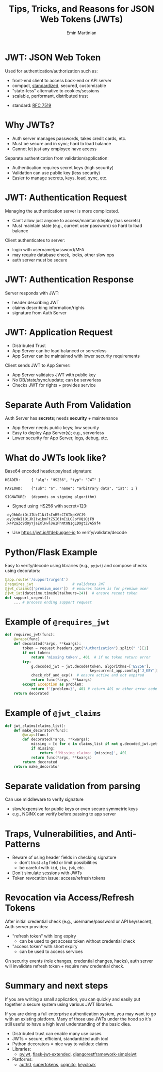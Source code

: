 
#+BEGIN_SRC emacs-lisp :exports none
(require 'ox-reveal)

;; Make sure to use version 4.0 and set REVEAL_REVEAL_JS_VERSION below
(setq org-reveal-root "https://cdn.jsdelivr.net/npm/reveal.js@4.0.0/")
(setq org-reveal-plugins '(notes))
#+END_SRC

#+COMMENT: using timestamp:nil suppresses "created at" in title
#+COMMENT: using num:nil prevents slide titles being numbered
#+OPTIONS: timestamp:nil num:nil

#+REVEAL_REVEAL_JS_VERSION: 4
#+REVEAL_ROOT: https://cdn.jsdelivr.net/npm/reveal.js@4.0.0/
#+REVEAL_PLUGINS: (notes)
#+REVEAL_THEME: solarized
#+REVEAL_INIT_OPTIONS: fragments:true, transition:'fade'


#+COMMENT: Use `s` to engage speaker mode

#+TITLE: Tips, Tricks, and Reasons for JSON Web Tokens (JWTs)
#+AUTHOR: Emin Martinian

* Code Fragment Example :noexport:

#+BEGIN_SRC python
print("This appears immediately")
#+END_SRC

#+ATTR_REVEAL: :frag appear
#+BEGIN_SRC python
print("This appears after clicking")
#+END_SRC


* JWT: JSON Web Token

Used for authentication/authorization such as:

- front-end client to access back-end or API server
- compact, [[https://datatracker.ietf.org/doc/html/rfc7519][standardized]], secured, customizable
- "state-less" alternative to cookies/sessions
- scalable, performant, distributed trust


#+BEGIN_NOTES
- standard: [[https://datatracker.ietf.org/doc/html/rfc7519][RFC 7519]]
#+END_NOTES

* Why JWTs?

#+BEGIN_NOTES
- Auth server manages passwords, takes credit cards, etc.
- Must be secure and in sync; hard to load balance
- Cannot let just any employee have access
#+END_NOTES

Separate authentication from validation/application:
- Authentication requires secret keys (high security)
- Validation can use public key (less security)
- Easier to manage secrets, keys, load, sync, etc.

#+name: jwt-auth-vs-app-start
#+begin_src dot :cmdline -Kdot -Tjpg :exports results :file images/jwt-auth-vs-app-start.jpg

digraph auth_system {
    // Define subgraphs
    subgraph top {
        rank=same;
        AuthServer [label="Auth Server", shape=box];
        hidden [style=invis];
        AppServer [label="App Server", shape=box];
    }

    subgraph bottom {
        rank=same;
        Client [label="Client", shape=box];
    }

    // Define connections
    AuthServer -> Client [label="JWT", constraint=false, splines=ortho, style=invis];
    Client -> AuthServer [label="Authenticate\n(e.g., login\nor OAuth\nor credit card)", constraint=false, splines=ortho, style=invis];
    Client -> AppServer [label="Request Service\nusing JWT", constraint=false, splines=ortho,style=invis];

    // Define hidden edges to force layout
    AuthServer -> hidden [style=invis];
    hidden -> AppServer [style=invis];
    hidden -> Client [style=invis];
}

#+end_src

#+RESULTS: jwt-auth-vs-app-start
[[file:images/jwt-auth-vs-app-start.jpg]]


* JWT: Authentication Request

#+BEGIN_NOTES
Managing the authentication server is more complicated.
- Can't allow just anyone to access/maintain/deploy (has secrets)
- Must maintain state (e.g., current user password) so hard to load balance
#+END_NOTES


Client authenticates to server:

#+ATTR_REVEAL: :frag (appear appear)
- login with username/password/MFA
- may require database check, locks, other slow ops
- auth server must be secure


#+name: jwt-auth-vs-app-auth
#+begin_src dot :cmdline -Kdot -Tjpg :exports results :file images/jwt-auth-vs-app-auth.jpg

digraph auth_system {
    // Define subgraphs
    subgraph top {
        rank=same;
        AuthServer [label="Auth Server", shape=box];
        hidden [style=invis];
        AppServer [label="App Server", shape=box];
    }

    subgraph bottom {
        rank=same;
        Client [label="Client", shape=box];
    }

    // Define connections
    AuthServer -> Client [label="JWT", constraint=false, splines=ortho, style=invis];
    Client -> AuthServer [label="Authenticate\n(e.g., login\nor OAuth or\ncredit card)", constraint=false, splines=ortho];
    Client -> AppServer [label="Request Service\nusing JWT", constraint=false, splines=ortho,style=invis];

    // Define hidden edges to force layout
    AuthServer -> hidden [style=invis];
    hidden -> AppServer [style=invis];
    hidden -> Client [style=invis];
}

#+end_src

#+RESULTS: jwt-auth-vs-app-auth
[[file:images/jwt-auth-vs-app-auth.jpg]]


* JWT: Authentication Response

Server responds with JWT:

#+ATTR_REVEAL: :frag (appear appear)
- header describing JWT
- claims describing information/rights
- signature from Auth Server

#+name: jwt-auth-vs-app-auth-response
#+begin_src dot :cmdline -Kdot -Tjpg :exports results :file images/jwt-auth-vs-app-auth-response.jpg

digraph auth_system {
    // Define subgraphs
    subgraph top {
        rank=same;
        AuthServer [label="Auth Server", shape=box];
        hidden [style=invis];
        AppServer [label="App Server", shape=box];
    }

    subgraph bottom {
        rank=same;
        Client [label="Client", shape=box];
    }

    // Define connections
    AuthServer -> Client [label="JWT", constraint=false, splines=ortho];
    Client -> AuthServer [label="Authenticate\n(e.g., login\nor OAuth)", constraint=false, splines=ortho,style=invis];
    Client -> AppServer [label="Request Service\nusing JWT", constraint=false, splines=ortho,style=invis];

    // Define hidden edges to force layout
    AuthServer -> hidden [style=invis];
    hidden -> AppServer [style=invis];
    hidden -> Client [style=invis];
}

#+end_src

#+RESULTS: jwt-auth-vs-app-auth-response
[[file:images/jwt-auth-vs-app-auth-response.jpg]]


* JWT: Application Request

#+BEGIN_NOTES
- Distributed Trust
- App Server can be load balanced or serverless
- App Server can be maintained with lower security requirements
#+END_NOTES


Client sends JWT to App Server:

#+ATTR_REVEAL: :frag (appear appear)
- App Server validates JWT with public key
- No DB/state/sync/update; can be serverless
- Checks JWT for rights + provides service




#+name: jwt-auth-vs-app-request-app
#+begin_src dot :cmdline -Kdot -Tjpg :exports results :file images/jwt-auth-vs-app-request-app.jpg

digraph auth_system {
    // Define subgraphs
    subgraph top {
        rank=same;
        AuthServer [label="Auth Server", shape=box];
        hidden [style=invis];
        AppServer [label="App Server", shape=box];
    }

    subgraph bottom {
        rank=same;
        Client [label="Client", shape=box];
    }

    // Define connections
    AuthServer -> Client [label="JWT", constraint=false, splines=ortho,style=invis];
    Client -> AuthServer [label="Authenticate\n(e.g., login\nor OAuth)", constraint=false, splines=ortho,style=invis];
    Client -> AppServer [label="Send JWT to\nRequest Service", constraint=false, splines=ortho];

    // Define hidden edges to force layout
    AuthServer -> hidden [style=invis];
    hidden -> AppServer [style=invis];
    hidden -> Client [style=invis];
}

#+end_src

#+RESULTS: jwt-auth-vs-app-request-app
[[file:images/jwt-auth-vs-app-request-app.jpg]]





* Separate Auth From Validation

Auth Server has **secrets**; needs **security** + maintenance

#+ATTR_REVEAL: :frag (appear appear)
- App Server needs public keys; low security
- Easy to deploy App Server(s); e.g., serverless
- Lower security for App Server, logs, debug, etc.

#+name: jwt-auth-vs-app-separate
#+begin_src dot :cmdline -Kdot -Tjpg :exports results :file images/jwt-auth-vs-app-separate.jpg

digraph auth_system {
    // Define subgraphs
    subgraph top {
        rank=same;
        AuthServer [label="Auth Server", shape=box];
        hidden [style=invis];
        AppServer [label="App Server", shape=box];
    }

    subgraph bottom {
        rank=same;
        Client [label="Client", shape=box];
    }

    // Define connections
    AuthServer -> Client [label="JWT", constraint=false, splines=ortho,style=invis];
    Client -> AuthServer [label="Authenticate\n(e.g., login\nor OAuth)", constraint=false, splines=ortho,style=invis];
    Client -> AppServer [label="Send JWT to\nRequest Service", constraint=false, splines=ortho, style=invis];

    // Define hidden edges to force layout
    AuthServer -> hidden [style=invis];
    hidden -> AppServer [style=invis];
    hidden -> Client [style=invis];
}

#+end_src

#+RESULTS: jwt-auth-vs-app-separate
[[file:images/jwt-auth-vs-app-separate.jpg]]






* What do JWTs look like?

Base64 encoded header.payload.signature:

#+ATTR_REVEAL: :frag appear :frag_idx 1
#+BEGIN_src shell
HEADER:     { "alg": "HS256", "typ": "JWT" }
#+END_src

#+ATTR_REVEAL: :frag appear :frag_idx 2
#+BEGIN_src shell
PAYLOAD:    {"sub": "a", "name": "arbitrary data", "iat": 1 }
#+END_src

#+ATTR_REVEAL: :frag appear :frag_idx 3
#+BEGIN_src shell
SIGNATURE:  (depends on signing algorithm)
#+END_src

#+ATTR_REVEAL: :frag appear :frag_idx 4
- Signed using HS256 with secret=123:

#+ATTR_REVEAL: :frag appear :frag_idx 4
#+BEGIN_src shell
   eyJhbGciOiJIUzI1NiIsInR5cCI6IkpXVCJ9
  .eyJzdWIiOiJhIiwibmFtZSI6ImIiLCJpYXQiOjF9
  .k4P2aZc9d0yYjaEXlHwl0e1PhNtmN1gLD9gtZvA59f4
#+END_src

#+BEGIN_NOTES
- Use https://jwt.io/#debugger-io to verify/validate/decode
#+END_NOTES

* Python/Flask Example

Easy to verify/decode using libraries (e.g., =pyjwt=) and compose
checks using decorators:

#+BEGIN_SRC python
@app.route('/support/urgent')
@requires_jwt                  # validates JWT
@jwt_claims(['premium_user'])  # ensures token is for premium user
@jwt_iat(datetime.timedelta(hours=24))  # ensure recent token
def support_urgent():
    ... # process ending support request
#+END_SRC

* Example of =@requires_jwt=

#+BEGIN_SRC python
def requires_jwt(func):
    @wraps(func)
    def decorated(*args, **kwargs):        
        token = request.headers.get("Authorization").split(" ")[1]
        if not token:
            return 'missing token', 401  # if no token return error   
        try:
            g.decoded_jwt = jwt.decode(token, algorithms=['ES256'],
                                       key=current_app.config['J_KEY'])
            check_nbf_and_exp()  # ensure active and not expired
            return func(*args, **kwargs)
        except Exception as problem:
            return f'{problem=}', 401 # return 401 or other error code
    return decorated
#+END_SRC

* Example of =@jwt_claims=

#+COMMENT: should we include or skip if tight on time?
#+COMMENT: or maybe have as backup slide

#+BEGIN_SRC python
def jwt_claims(claims_list):
    def make_decorator(func):
        @wraps(func)
        def decorated(*args, **kwargs):        
            missing = [c for c in claims_list if not g.decoded_jwt.get(c)]
            if missing:
                return f'Missing claims: {missing}', 401
            return func(*args, **kwargs)
        return decorated
    return make_decorator
#+END_SRC

* Separate validation from parsing

Can use middleware to verify signature

- slow/expensive for public keys or even secure symmetric keys
- e.g., NGINX can verify before passing to app server

* Traps, Vulnerabilities, and Anti-Patterns

#+ATTR_REVEAL: :frag (appear appear appear)
- Beware of using header fields in checking signature
  - don't trust =alg= field or limit possibilities
  - be careful with =kid=, =jku=, =jwk=, etc.
- Don't simulate sessions with JWTs
- Token revocation issue: access/refresh tokens


* Revocation via Access/Refresh Tokens

After initial credential check (e.g., username/password or API
key/secret), Auth server provides:

- "refresh token" with long expiry
  - can be used to get access token without credential check
- "access token" with short expiry
  - can be used to access services

On security events (role changes, credential changes, hacks), auth
server will invalidate refresh token + require new credential check.

* Summary and next steps

#+BEGIN_NOTES
If you are writing a small application, you can quickly and easily put
together a secure system using various JWT libraries.

If you are doing a full enterprise authentication system, you may want
to go with an existing platform. Many of those use JWTs under the hood
so it's still useful to have a high level understanding of the basic diea.
#+END_NOTES

#+ATTR_REVEAL: :frag (none none none appear appear)
- Distributed trust can enable many use cases
- JWTs = secure, efficient, standardized auth tool
- Python decorators = nice way to validate claims
- Libraries:
  - [[https://pyjwt.readthedocs.io/en/stable/][pyjwt]], [[https://flask-jwt-extended.readthedocs.io/en/stable/][flask-jwt-extended]], [[https://django-rest-framework-simplejwt.readthedocs.io/en/latest/][djangorestframework-simplejwt]]
- Platforms:
  - [[https://auth0.com][auth0]], [[https://supertokens.com/][supertokens]], [[https://aws.amazon.com/cognito/][cognito]], [[https://www.keycloak.org/][keycloak]]







